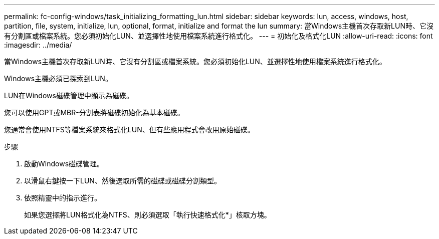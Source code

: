 ---
permalink: fc-config-windows/task_initializing_formatting_lun.html 
sidebar: sidebar 
keywords: lun, access, windows, host, partition, file, system, initialize, lun, optional, format, initialize and format the lun 
summary: 當Windows主機首次存取新LUN時、它沒有分割區或檔案系統。您必須初始化LUN、並選擇性地使用檔案系統進行格式化。 
---
= 初始化及格式化LUN
:allow-uri-read: 
:icons: font
:imagesdir: ../media/


[role="lead"]
當Windows主機首次存取新LUN時、它沒有分割區或檔案系統。您必須初始化LUN、並選擇性地使用檔案系統進行格式化。

Windows主機必須已探索到LUN。

LUN在Windows磁碟管理中顯示為磁碟。

您可以使用GPT或MBR-分割表將磁碟初始化為基本磁碟。

您通常會使用NTFS等檔案系統來格式化LUN、但有些應用程式會改用原始磁碟。

.步驟
. 啟動Windows磁碟管理。
. 以滑鼠右鍵按一下LUN、然後選取所需的磁碟或磁碟分割類型。
. 依照精靈中的指示進行。
+
如果您選擇將LUN格式化為NTFS、則必須選取「執行快速格式化*」核取方塊。


